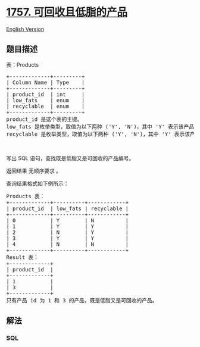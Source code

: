 * [[https://leetcode-cn.com/problems/recyclable-and-low-fat-products][1757.
可回收且低脂的产品]]
  :PROPERTIES:
  :CUSTOM_ID: 可回收且低脂的产品
  :END:
[[./solution/1700-1799/1757.Recyclable and Low Fat Products/README_EN.org][English
Version]]

** 题目描述
   :PROPERTIES:
   :CUSTOM_ID: 题目描述
   :END:

#+begin_html
  <!-- 这里写题目描述 -->
#+end_html

#+begin_html
  <p>
#+end_html

表：Products

#+begin_html
  </p>
#+end_html

#+begin_html
  <pre>
  +-------------+---------+
  | Column Name | Type    |
  +-------------+---------+
  | product_id  | int     |
  | low_fats    | enum    |
  | recyclable  | enum    |
  +-------------+---------+
  product_id 是这个表的主键。
  low_fats 是枚举类型，取值为以下两种 ('Y', 'N')，其中 'Y' 表示该产品是低脂产品，'N' 表示不是低脂产品。
  recyclable 是枚举类型，取值为以下两种 ('Y', 'N')，其中 'Y' 表示该产品可回收，而 'N' 表示不可回收。</pre>
#+end_html

#+begin_html
  <p>
#+end_html

 

#+begin_html
  </p>
#+end_html

#+begin_html
  <p>
#+end_html

写出 SQL 语句，查找既是低脂又是可回收的产品编号。

#+begin_html
  </p>
#+end_html

#+begin_html
  <p>
#+end_html

返回结果 无顺序要求 。

#+begin_html
  </p>
#+end_html

#+begin_html
  <p>
#+end_html

查询结果格式如下例所示：

#+begin_html
  </p>
#+end_html

#+begin_html
  <pre>
  Products 表：
  +-------------+----------+------------+
  | product_id  | low_fats | recyclable |
  +-------------+----------+------------+
  | 0           | Y        | N          |
  | 1           | Y        | Y          |
  | 2           | N        | Y          |
  | 3           | Y        | Y          |
  | 4           | N        | N          |
  +-------------+----------+------------+
  Result 表：
  +-------------+
  | product_id  |
  +-------------+
  | 1           |
  | 3           |
  +-------------+
  只有产品 id 为 1 和 3 的产品，既是低脂又是可回收的产品。
  </pre>
#+end_html

** 解法
   :PROPERTIES:
   :CUSTOM_ID: 解法
   :END:

#+begin_html
  <!-- 这里可写通用的实现逻辑 -->
#+end_html

#+begin_html
  <!-- tabs:start -->
#+end_html

*** *SQL*
    :PROPERTIES:
    :CUSTOM_ID: sql
    :END:
#+begin_src sql
#+end_src

#+begin_html
  <!-- tabs:end -->
#+end_html

